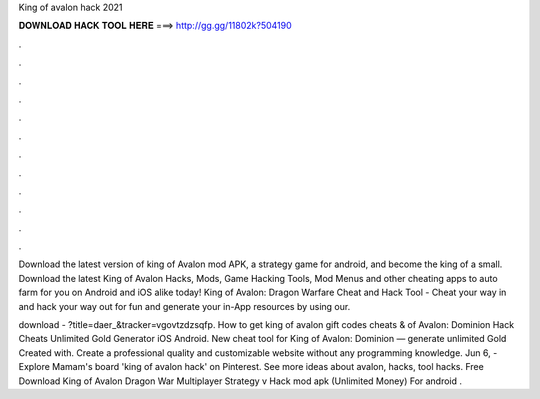 King of avalon hack 2021



𝐃𝐎𝐖𝐍𝐋𝐎𝐀𝐃 𝐇𝐀𝐂𝐊 𝐓𝐎𝐎𝐋 𝐇𝐄𝐑𝐄 ===> http://gg.gg/11802k?504190



.



.



.



.



.



.



.



.



.



.



.



.

Download the latest version of king of Avalon mod APK, a strategy game for android, and become the king of a small. Download the latest King of Avalon Hacks, Mods, Game Hacking Tools, Mod Menus and other cheating apps to auto farm for you on Android and iOS alike today! King of Avalon: Dragon Warfare Cheat and Hack Tool - Cheat your way in and hack your way out for fun and generate your in-App resources by using our.

download - ?title=daer_&tracker=vgovtzdzsqfp. How to get king of avalon gift codes cheats &  of Avalon: Dominion Hack Cheats Unlimited Gold Generator iOS Android. New cheat tool for King of Avalon: Dominion — generate unlimited Gold Created with. Create a professional quality and customizable website without any programming knowledge. Jun 6, - Explore Mamam's board 'king of avalon hack' on Pinterest. See more ideas about avalon, hacks, tool hacks. Free Download King of Avalon Dragon War Multiplayer Strategy v Hack mod apk (Unlimited Money) For android .
